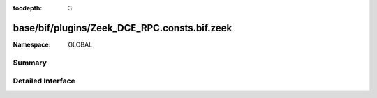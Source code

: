 :tocdepth: 3

base/bif/plugins/Zeek_DCE_RPC.consts.bif.zeek
=============================================
.. zeek:namespace:: GLOBAL


:Namespace: GLOBAL

Summary
~~~~~~~

Detailed Interface
~~~~~~~~~~~~~~~~~~

